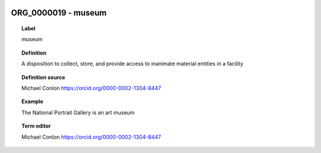 
  .. _ORG_0000019:
  .. _museum:
  .. index:: 
     single: ORG_0000019; museum
     single: museum; ORG_0000019

ORG_0000019 - museum
====================================================================================

.. topic:: Label

    museum

.. topic:: Definition

    A disposition to collect, store, and provide access to inanimate material entities in a facility

.. topic:: Definition source

    Michael Conlon https://orcid.org/0000-0002-1304-8447

.. topic:: Example

    The National Portrait Gallery is an art museum

.. topic:: Term editor

    Michael Conlon https://orcid.org/0000-0002-1304-8447

